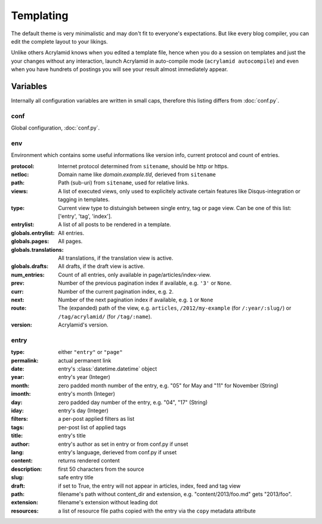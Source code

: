 Templating
==========

The default theme is very minimalistic and may don't fit to everyone's
expectations. But like every blog compiler, you can edit the complete layout to
your likings.

Unlike others Acrylamid knows when you edited a template file, hence when you do
a session on templates and just the your changes without any interaction, launch
Acrylamid in auto-compile mode (``acrylamid autocompile``) and even when you
have hundrets of postings you will see your result almost immediately appear.

Variables
---------

Internally all configuration variables are written in small caps, therefore
this listing differs from :doc:`conf.py`.

conf
****

Global configuration, :doc:`conf.py`.

env
***

Environment which contains some useful informations like version info, current
protocol and count of entries.

:protocol:
    Internet protocol determined from ``sitename``, should be http or https.

:netloc:
    Domain name like *domain.example.tld*, derieved from ``sitename``

:path:
    Path (sub-uri) from ``sitename``, used for relative links.

:views:
    A list of executed views, only used to explicitely activate certain features like Disqus-integration or tagging in templates.

:type:
    Current view type to distuingish between single entry, tag or page view. Can be one of this list: ['entry', 'tag', 'index'].

:entrylist:
    A list of all posts to be rendered in a template.

:globals.entrylist:
    All entries.

:globals.pages:
    All pages.

:globals.translations:
    All translations, if the translation view is active.

:globals.drafts:
    All drafts, if the draft view is active.

:num_entries:
    Count of all entries, only available in page/articles/index-view.

:prev:
    Number of the previous pagination index if available, e.g. ``'3'`` or ``None``.

:curr:
    Number of the current pagination index, e.g. ``2``.

:next:
    Number of the next pagination index if available, e.g. ``1`` or ``None``

:route:
    The (expanded) path of the view, e.g. ``articles``, ``/2012/my-example`` (for ``/:year/:slug/``) or
    ``/tag/acrylamid/`` (for ``/tag/:name``).

:version:
    Acrylamid's version.

entry
*****

:type:
    either ``"entry"`` or ``"page"``

:permalink:
    actual permanent link

:date:
    entry's :class:`datetime.datetime` object

:year:
    entry's year (Integer)

:month:
    zero padded month number of the entry, e.g. "05" for May and "11"
    for November (String)

:imonth:
    entry's month (Integer)

:day:
    zero padded day number of the entry, e.g. "04", "17" (String)

:iday:
    entry's day (Integer)

:filters:
    a per-post applied filters as list

:tags:
    per-post list of applied tags

:title:
    entry's title

:author:
    entry's author as set in entry or from conf.py if unset

:lang:
    entry's language, derieved from conf.py if unset

:content:
    returns rendered content

:description:
    first 50 characters from the source

:slug:
    safe entry title

:draft:
    if set to True, the entry will not appear in articles, index, feed and tag view

:path:
    filename's path without content_dir and extension, e.g. "content/2013/foo.md"
    gets "2013/foo".

:extension:
    filename's extension without leading dot

:resources:
    a list of resource file paths copied with the entry via the ``copy`` metadata attribute
